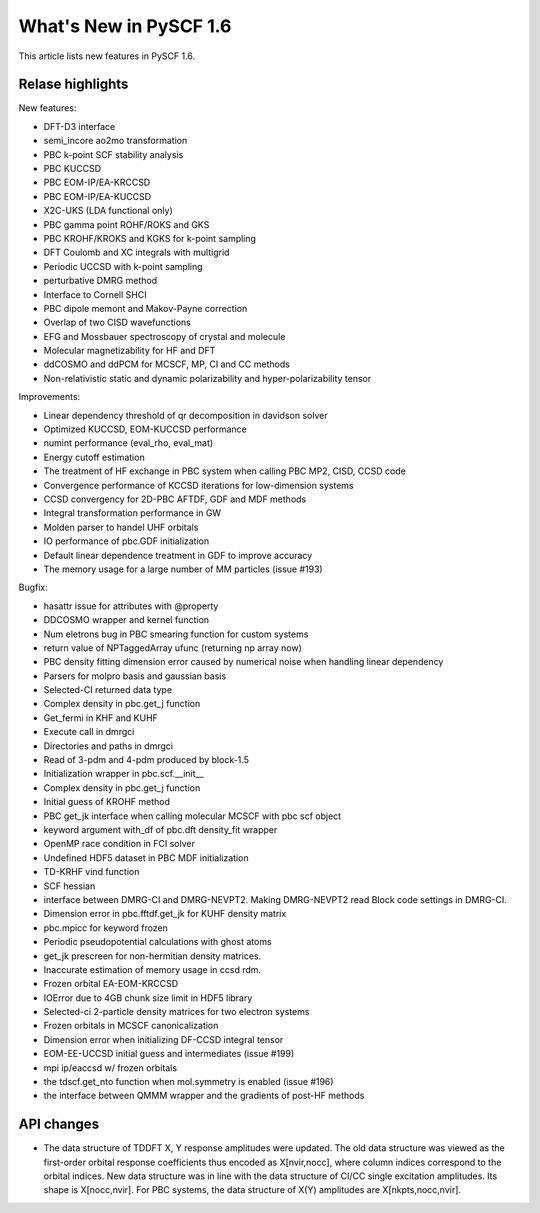 ***************************
  What's New in PySCF 1.6
***************************

This article lists new features in PySCF 1.6.


Relase highlights
=================

New features:

* DFT-D3 interface
* semi_incore ao2mo transformation
* PBC k-point SCF stability analysis
* PBC KUCCSD
* PBC EOM-IP/EA-KRCCSD
* PBC EOM-IP/EA-KUCCSD
* X2C-UKS (LDA functional only)
* PBC gamma point ROHF/ROKS and GKS
* PBC KROHF/KROKS and KGKS for k-point sampling
* DFT Coulomb and XC integrals with multigrid
* Periodic UCCSD with k-point sampling
* perturbative DMRG method
* Interface to Cornell SHCI
* PBC dipole memont and Makov-Payne correction
* Overlap of two CISD wavefunctions
* EFG and Mossbauer spectroscopy of crystal and molecule
* Molecular magnetizability for HF and DFT
* ddCOSMO and ddPCM for MCSCF, MP, CI and CC methods
* Non-relativistic static and dynamic polarizability and hyper-polarizability tensor


Improvements:

* Linear dependency threshold of qr decomposition in davidson solver
* Optimized KUCCSD, EOM-KUCCSD performance
* numint performance (eval_rho, eval_mat)
* Energy cutoff estimation
* The treatment of HF exchange in PBC system when calling PBC MP2, CISD, CCSD code
* Convergence performance of KCCSD iterations for low-dimension systems
* CCSD convergency for 2D-PBC AFTDF, GDF and MDF methods
* Integral transformation performance in GW
* Molden parser to handel UHF orbitals
* IO performance of pbc.GDF initialization
* Default linear dependence treatment in GDF to improve accuracy
* The memory usage for a large number of MM particles (issue #193)


Bugfix:

* hasattr issue for attributes with @property
* DDCOSMO wrapper and kernel function
* Num eletrons bug in PBC smearing function for custom systems
* return value of NPTaggedArray ufunc (returning np array now)
* PBC density fitting dimension error caused by numerical noise when handling linear dependency
* Parsers for molpro basis and gaussian basis
* Selected-CI returned data type
* Complex density in pbc.get_j function
* Get_fermi in KHF and KUHF
* Execute call in dmrgci
* Directories and paths in dmrgci
* Read of 3-pdm and 4-pdm produced by block-1.5
* Initialization wrapper in pbc.scf.__init__
* Complex density in pbc.get_j function
* Initial guess of KROHF method
* PBC get_jk interface when calling molecular MCSCF with pbc scf object
* keyword argument with_df of pbc.dft density_fit wrapper
* OpenMP race condition in FCI solver
* Undefined HDF5 dataset in PBC MDF initialization
* TD-KRHF vind function
* SCF hessian
* interface between DMRG-CI and DMRG-NEVPT2. Making DMRG-NEVPT2 read Block code settings in DMRG-CI.
* Dimension error in pbc.fftdf.get_jk for KUHF density matrix
* pbc.mpicc for keyword frozen
* Periodic pseudopotential calculations with ghost atoms
* get_jk prescreen for non-hermitian density matrices.
* Inaccurate estimation of memory usage in ccsd rdm.
* Frozen orbital EA-EOM-KRCCSD
* IOError due to 4GB chunk size limit in HDF5 library
* Selected-ci 2-particle density matrices for two electron systems
* Frozen orbitals in MCSCF canonicalization
* Dimension error when initializing DF-CCSD integral tensor
* EOM-EE-UCCSD initial guess and intermediates (issue #199)
* mpi ip/eaccsd w/ frozen orbitals
* the tdscf.get_nto function when mol.symmetry is enabled (issue #196)
* the interface between QMMM wrapper and the gradients of post-HF methods



API changes
===========

* The data structure of TDDFT X, Y response amplitudes were updated.  The old
  data structure was viewed as the first-order orbital response coefficients
  thus encoded as X[nvir,nocc], where column indices correspond to the orbital
  indices. New data structure was in line with the data structure of CI/CC
  single excitation amplitudes. Its shape is X[nocc,nvir]. For PBC systems, the
  data structure of X(Y) amplitudes are X[nkpts,nocc,nvir].


